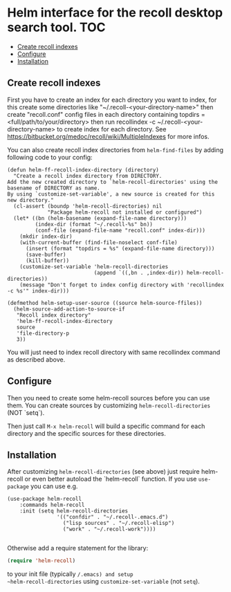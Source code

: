 [[https://github.com/emacs-helm/helm-recoll/blob/master/LICENSE][file:http://img.shields.io/badge/license-GNU%20GPLv3-blue.svg]]
[[http://stable.melpa.org/#/helm-recoll][file:http://stable.melpa.org/packages/helm-recoll-badge.svg]]
[[http://melpa.org/#/helm-recoll][file:http://melpa.org/packages/helm-recoll-badge.svg]]


* Helm interface for the recoll desktop search tool. :TOC:
  - [[#create-recoll-indexes][Create recoll indexes]]
  - [[#configure][Configure]]
  - [[#installation][Installation]]

** Create recoll indexes

First you have to create an index for each directory you want
to index, for this create some directories like "~/.recoll-<your-directory-name>"
then create "recoll.conf" config files in each directory containing
topdirs = <full/path/to/your/directory>
then run recollindex -c ~/.recoll-<your-directory-name>
to create index for each directory.
See https://bitbucket.org/medoc/recoll/wiki/MultipleIndexes
for more infos.

You can also create recoll index directories from ~helm-find-files~ by
adding following code to your config:

#+begin_src elisp
    (defun helm-ff-recoll-index-directory (directory)
      "Create a recoll index directory from DIRECTORY.
    Add the new created directory to `helm-recoll-directories' using the
    basename of DIRECTORY as name.
    By using `customize-set-variable', a new source is created for this
    new directory."
      (cl-assert (boundp 'helm-recoll-directories) nil
                 "Package helm-recoll not installed or configured")
      (let* ((bn (helm-basename (expand-file-name directory)))
             (index-dir (format "~/.recoll-%s" bn))
             (conf-file (expand-file-name "recoll.conf" index-dir))) 
        (mkdir index-dir)
        (with-current-buffer (find-file-noselect conf-file)
          (insert (format "topdirs = %s" (expand-file-name directory)))
          (save-buffer)
          (kill-buffer))
        (customize-set-variable 'helm-recoll-directories
                                (append `((,bn . ,index-dir)) helm-recoll-directories))
        (message "Don't forget to index config directory with 'recollindex -c %s'" index-dir)))

    (defmethod helm-setup-user-source ((source helm-source-ffiles))
      (helm-source-add-action-to-source-if
       "Recoll index directory"
       'helm-ff-recoll-index-directory
       source
       'file-directory-p
       3))
#+end_src

You will just need to index recoll directory with same recollindex
command as described above.

** Configure

Then you need to create some helm-recoll sources before you can use them.
You can create sources by customizing ~helm-recoll-directories~ (NOT `setq`).

Then just call ~M-x helm-recoll~
will build a specific command for each directory and the specific sources for
these directories.

** Installation

After customizing ~helm-recoll-directories~ (see above)
just require helm-recoll or even better autoload the `helm-recoll`
function.
If you use ~use-package~ you can use e.g.

#+begin_src elisp
    (use-package helm-recoll
        :commands helm-recoll
        :init (setq helm-recoll-directories
                    '(("confdir" . "~/.recoll-.emacs.d")
                      ("lisp sources" . "~/.recoll-elisp")
                      ("work" . "~/.recoll-work"))))

#+end_src
Otherwise add a require statement for the library:

#+begin_src emacs-lisp
    (require 'helm-recoll)
#+end_src

to your init file (typically ~/.emacs) and setup
~helm-recoll-directories~ using ~customize-set-variable~ (not ~setq~).

